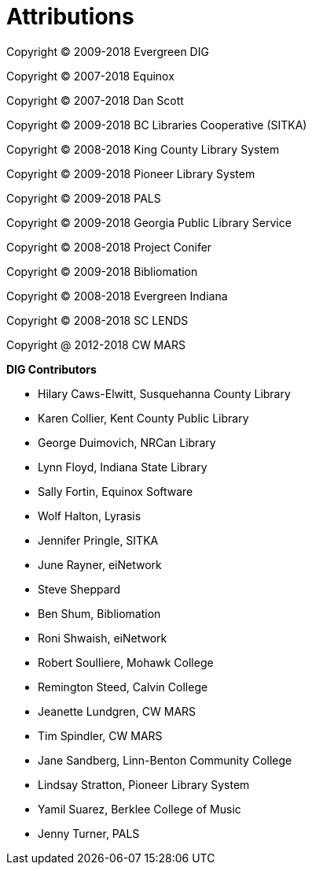 [[attributions]]
[appendix]
Attributions
============

Copyright © 2009-2018 Evergreen DIG

Copyright © 2007-2018 Equinox

Copyright © 2007-2018 Dan Scott

Copyright © 2009-2018 BC Libraries Cooperative (SITKA)

Copyright © 2008-2018 King County Library System

Copyright © 2009-2018 Pioneer Library System

Copyright © 2009-2018 PALS

Copyright © 2009-2018 Georgia Public Library Service

Copyright © 2008-2018 Project Conifer

Copyright © 2009-2018 Bibliomation

Copyright © 2008-2018 Evergreen Indiana

Copyright © 2008-2018 SC LENDS

Copyright @ 2012-2018 CW MARS



*DIG Contributors*

* Hilary Caws-Elwitt, Susquehanna County Library
* Karen Collier, Kent County Public Library
* George Duimovich, NRCan Library
* Lynn Floyd, Indiana State Library
* Sally Fortin, Equinox Software
* Wolf Halton, Lyrasis 
* Jennifer Pringle, SITKA
* June Rayner, eiNetwork
* Steve Sheppard
* Ben Shum, Bibliomation
* Roni Shwaish, eiNetwork
* Robert Soulliere, Mohawk College
* Remington Steed, Calvin College
* Jeanette Lundgren, CW MARS
* Tim Spindler, CW MARS
* Jane Sandberg, Linn-Benton Community College
* Lindsay Stratton, Pioneer Library System
* Yamil Suarez, Berklee College of Music
* Jenny Turner, PALS
